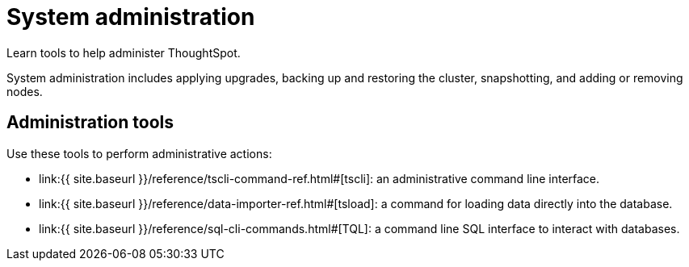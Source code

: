 = System administration
:last_updated: 11/18/2019


Learn tools to help administer ThoughtSpot.

System administration includes applying upgrades, backing up and restoring the cluster, snapshotting, and adding or removing nodes.

== Administration tools

Use these tools to perform administrative actions:

* link:{{ site.baseurl }}/reference/tscli-command-ref.html#[tscli]: an administrative command line interface.
* link:{{ site.baseurl }}/reference/data-importer-ref.html#[tsload]: a command for loading data directly into the database.
* link:{{ site.baseurl }}/reference/sql-cli-commands.html#[TQL]: a command line SQL interface to interact with databases.
